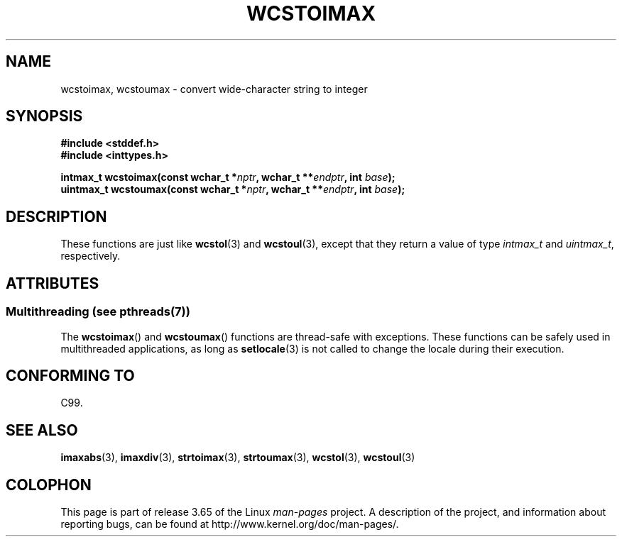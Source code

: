.\" Copyright (c) 2003 Andries Brouwer (aeb@cwi.nl)
.\"
.\" %%%LICENSE_START(GPLv2+_DOC_FULL)
.\" This is free documentation; you can redistribute it and/or
.\" modify it under the terms of the GNU General Public License as
.\" published by the Free Software Foundation; either version 2 of
.\" the License, or (at your option) any later version.
.\"
.\" The GNU General Public License's references to "object code"
.\" and "executables" are to be interpreted as the output of any
.\" document formatting or typesetting system, including
.\" intermediate and printed output.
.\"
.\" This manual is distributed in the hope that it will be useful,
.\" but WITHOUT ANY WARRANTY; without even the implied warranty of
.\" MERCHANTABILITY or FITNESS FOR A PARTICULAR PURPOSE.  See the
.\" GNU General Public License for more details.
.\"
.\" You should have received a copy of the GNU General Public
.\" License along with this manual; if not, see
.\" <http://www.gnu.org/licenses/>.
.\" %%%LICENSE_END
.\"
.TH WCSTOIMAX 3 2014-01-22 "" "Linux Programmer's Manual"
.SH NAME
wcstoimax, wcstoumax \- convert wide-character string to integer
.SH SYNOPSIS
.nf
.B #include <stddef.h>
.br
.B #include <inttypes.h>
.sp
.BI "intmax_t wcstoimax(const wchar_t *" nptr ", wchar_t **" endptr \
", int " base );
.br
.BI "uintmax_t wcstoumax(const wchar_t *" nptr ", wchar_t **" endptr \
", int " base );
.fi
.SH DESCRIPTION
These functions are just like
.BR wcstol (3)
and
.BR wcstoul (3),
except that they return a value of type
.I intmax_t
and
.IR uintmax_t ,
respectively.
.SH ATTRIBUTES
.SS Multithreading (see pthreads(7))
The
.BR wcstoimax ()
and
.BR wcstoumax ()
functions are thread-safe with exceptions.
These functions can be safely used in multithreaded applications,
as long as
.BR setlocale (3)
is not called to change the locale during their execution.
.SH CONFORMING TO
C99.
.SH SEE ALSO
.BR imaxabs (3),
.BR imaxdiv (3),
.BR strtoimax (3),
.BR strtoumax (3),
.\" FIXME . the pages referred to by the following xrefs are not yet written
.BR wcstol (3),
.BR wcstoul (3)
.SH COLOPHON
This page is part of release 3.65 of the Linux
.I man-pages
project.
A description of the project,
and information about reporting bugs,
can be found at
\%http://www.kernel.org/doc/man\-pages/.
